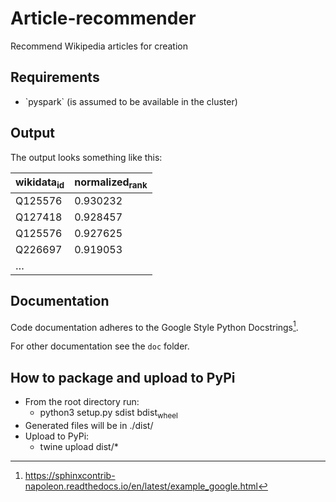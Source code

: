 * Article-recommender
  Recommend Wikipedia articles for creation

** Requirements
   - `pyspark` (is assumed to be available in the cluster)
** Output
   The output looks something like this:

   | wikidata_id | normalized_rank |
   |-------------+-----------------|
   | Q125576     |        0.930232 |
   | Q127418     |        0.928457 |
   | Q125576     |        0.927625 |
   | Q226697     |        0.919053 |
   | ...         |                 |

** Documentation
   Code documentation adheres to the Google Style Python
   Docstrings[fn:1].

   For other documentation see the ~doc~ folder.

[fn:1] https://sphinxcontrib-napoleon.readthedocs.io/en/latest/example_google.html

** How to package and upload to PyPi
   - From the root directory run:
     + python3 setup.py sdist bdist_wheel
   - Generated files will be in ./dist/
   - Upload to PyPi:
     + twine upload dist/*
